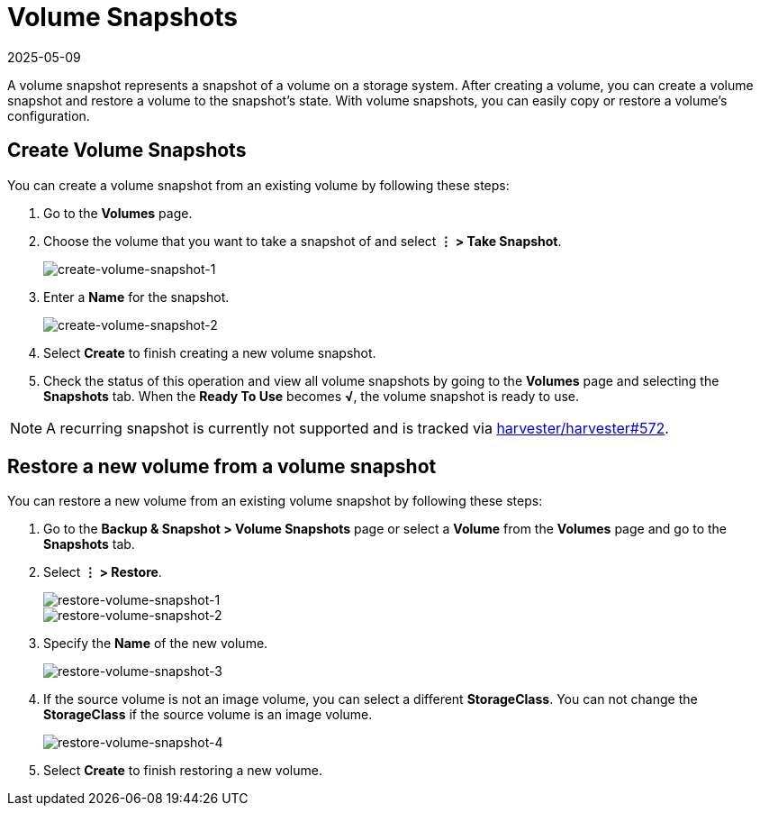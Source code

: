 = Volume Snapshots
:revdate: 2025-05-09
:page-revdate: {revdate}

A volume snapshot represents a snapshot of a volume on a storage system. After creating a volume, you can create a volume snapshot and restore a volume to the snapshot's state. With volume snapshots, you can easily copy or restore a volume's configuration.

== Create Volume Snapshots

You can create a volume snapshot from an existing volume by following these steps:

. Go to the *Volumes* page.
. Choose the volume that you want to take a snapshot of and select *⋮ > Take Snapshot*.
+
image::volume/create-volume-snapshot-1.png[create-volume-snapshot-1]

. Enter a *Name* for the snapshot.
+
image::volume/create-volume-snapshot-2.png[create-volume-snapshot-2]

. Select  *Create* to finish creating a new volume snapshot.
. Check the status of this operation and view all volume snapshots by going to the *Volumes* page and selecting the *Snapshots* tab. When the *Ready To Use* becomes *√*, the volume snapshot is ready to use.

[NOTE]
====
A recurring snapshot is currently not supported and is tracked via https://github.com/harvester/harvester/issues/572[harvester/harvester#572].
====


== Restore a new volume from a volume snapshot

You can restore a new volume from an existing volume snapshot by following these steps:

. Go to the **Backup & Snapshot > Volume Snapshots** page or select a *Volume* from the *Volumes* page and go to the *Snapshots* tab.
. Select *⋮ > Restore*.
+
image::volume/restore-volume-snapshot-1.png[restore-volume-snapshot-1]
+
image::volume/restore-volume-snapshot-2.png[restore-volume-snapshot-2]

. Specify the *Name* of the new volume.
+
image::volume/restore-volume-snapshot-3.png[restore-volume-snapshot-3]

. If the source volume is not an image volume, you can select a different *StorageClass*. You can not change the *StorageClass* if the source volume is an image volume.
+
image::volume/restore-volume-snapshot-4.png[restore-volume-snapshot-4]

. Select *Create* to finish restoring a new volume.
